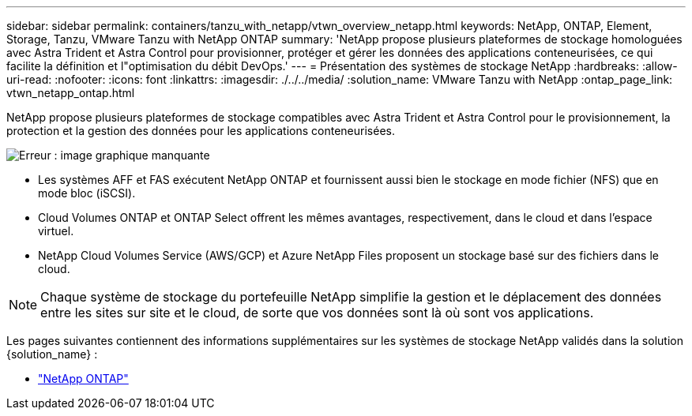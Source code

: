 ---
sidebar: sidebar 
permalink: containers/tanzu_with_netapp/vtwn_overview_netapp.html 
keywords: NetApp, ONTAP, Element, Storage, Tanzu, VMware Tanzu with NetApp ONTAP 
summary: 'NetApp propose plusieurs plateformes de stockage homologuées avec Astra Trident et Astra Control pour provisionner, protéger et gérer les données des applications conteneurisées, ce qui facilite la définition et l"optimisation du débit DevOps.' 
---
= Présentation des systèmes de stockage NetApp
:hardbreaks:
:allow-uri-read: 
:nofooter: 
:icons: font
:linkattrs: 
:imagesdir: ./../../media/
:solution_name: VMware Tanzu with NetApp
:ontap_page_link: vtwn_netapp_ontap.html


[role="normal"]
NetApp propose plusieurs plateformes de stockage compatibles avec Astra Trident et Astra Control pour le provisionnement, la protection et la gestion des données pour les applications conteneurisées.

image:redhat_openshift_image43.png["Erreur : image graphique manquante"]

* Les systèmes AFF et FAS exécutent NetApp ONTAP et fournissent aussi bien le stockage en mode fichier (NFS) que en mode bloc (iSCSI).
* Cloud Volumes ONTAP et ONTAP Select offrent les mêmes avantages, respectivement, dans le cloud et dans l'espace virtuel.
* NetApp Cloud Volumes Service (AWS/GCP) et Azure NetApp Files proposent un stockage basé sur des fichiers dans le cloud.



NOTE: Chaque système de stockage du portefeuille NetApp simplifie la gestion et le déplacement des données entre les sites sur site et le cloud, de sorte que vos données sont là où sont vos applications.

Les pages suivantes contiennent des informations supplémentaires sur les systèmes de stockage NetApp validés dans la solution {solution_name} :

* link:vtwn_netapp_ontap.html["NetApp ONTAP"]

